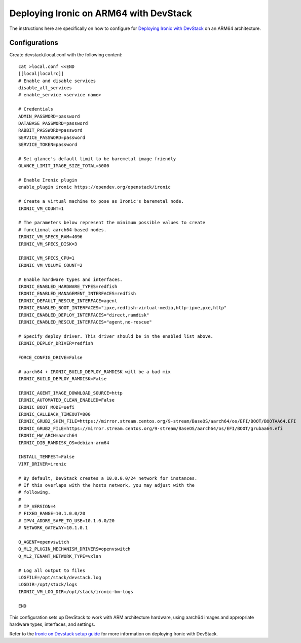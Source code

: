 =====================================================
Deploying Ironic on ARM64 with DevStack
=====================================================

The instructions here are specifically on how to configure for
`Deploying Ironic with DevStack <https://docs.openstack.org/ironic/latest/contributor/devstack-guide.html>`_
on an ARM64 architecture.

.. _ARM64configurations:

Configurations
==============

Create devstack/local.conf with the following content::

    cat >local.conf <<END
    [[local|localrc]]
    # Enable and disable services
    disable_all_services
    # enable_service <service name>

    # Credentials
    ADMIN_PASSWORD=password
    DATABASE_PASSWORD=password
    RABBIT_PASSWORD=password
    SERVICE_PASSWORD=password
    SERVICE_TOKEN=password

    # Set glance's default limit to be baremetal image friendly
    GLANCE_LIMIT_IMAGE_SIZE_TOTAL=5000

    # Enable Ironic plugin
    enable_plugin ironic https://opendev.org/openstack/ironic

    # Create a virtual machine to pose as Ironic's baremetal node.
    IRONIC_VM_COUNT=1

    # The parameters below represent the minimum possible values to create
    # functional aarch64-based nodes.
    IRONIC_VM_SPECS_RAM=4096
    IRONIC_VM_SPECS_DISK=3

    IRONIC_VM_SPECS_CPU=1
    IRONIC_VM_VOLUME_COUNT=2

    # Enable hardware types and interfaces.
    IRONIC_ENABLED_HARDWARE_TYPES=redfish
    IRONIC_ENABLED_MANAGEMENT_INTERFACES=redfish
    IRONIC_DEFAULT_RESCUE_INTERFACE=agent
    IRONIC_ENABLED_BOOT_INTERFACES="ipxe,redfish-virtual-media,http-ipxe,pxe,http"
    IRONIC_ENABLED_DEPLOY_INTERFACES="direct,ramdisk"
    IRONIC_ENABLED_RESCUE_INTERFACES="agent,no-rescue"

    # Specify deploy driver. This driver should be in the enabled list above.
    IRONIC_DEPLOY_DRIVER=redfish

    FORCE_CONFIG_DRIVE=False

    # aarch64 + IRONIC_BUILD_DEPLOY_RAMDISK will be a bad mix
    IRONIC_BUILD_DEPLOY_RAMDISK=False

    IRONIC_AGENT_IMAGE_DOWNLOAD_SOURCE=http
    IRONIC_AUTOMATED_CLEAN_ENABLED=False
    IRONIC_BOOT_MODE=uefi
    IRONIC_CALLBACK_TIMEOUT=800
    IRONIC_GRUB2_SHIM_FILE=https://mirror.stream.centos.org/9-stream/BaseOS/aarch64/os/EFI/BOOT/BOOTAA64.EFI
    IRONIC_GRUB2_FILE=https://mirror.stream.centos.org/9-stream/BaseOS/aarch64/os/EFI/BOOT/grubaa64.efi
    IRONIC_HW_ARCH=aarch64
    IRONIC_DIB_RAMDISK_OS=debian-arm64

    INSTALL_TEMPEST=False
    VIRT_DRIVER=ironic

    # By default, DevStack creates a 10.0.0.0/24 network for instances.
    # If this overlaps with the hosts network, you may adjust with the
    # following.
    #
    # IP_VERSION=4
    # FIXED_RANGE=10.1.0.0/20
    # IPV4_ADDRS_SAFE_TO_USE=10.1.0.0/20
    # NETWORK_GATEWAY=10.1.0.1

    Q_AGENT=openvswitch
    Q_ML2_PLUGIN_MECHANISM_DRIVERS=openvswitch
    Q_ML2_TENANT_NETWORK_TYPE=vxlan

    # Log all output to files
    LOGFILE=/opt/stack/devstack.log
    LOGDIR=/opt/stack/logs
    IRONIC_VM_LOG_DIR=/opt/stack/ironic-bm-logs

    END

This configuration sets up DevStack to work with ARM architecture hardware,
using aarch64 images and appropriate hardware types, interfaces, and settings.

Refer to the `Ironic on Devstack setup guide <https://docs.openstack.org/ironic/latest/contributor/devstack-guide.html>`_ for more information on deploying Ironic with DevStack.
